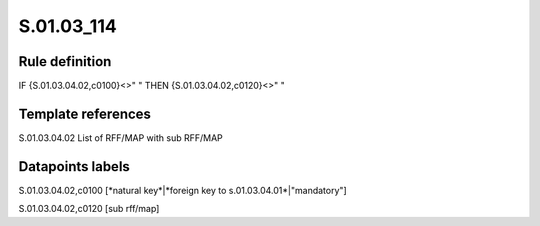 ===========
S.01.03_114
===========

Rule definition
---------------

IF {S.01.03.04.02,c0100}<>" " THEN {S.01.03.04.02,c0120}<>" "


Template references
-------------------

S.01.03.04.02 List of RFF/MAP with sub RFF/MAP


Datapoints labels
-----------------

S.01.03.04.02,c0100 [*natural key*|*foreign key to s.01.03.04.01*|"mandatory"]

S.01.03.04.02,c0120 [sub rff/map]



